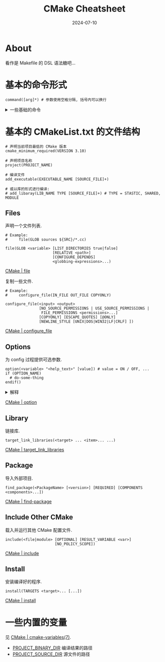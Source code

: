 #+title: CMake Cheatsheet
#+date: 2024-07-10
#+layout: post
#+math: true
#+options: _:nil ^:nil
#+categories: learning
* About
看作是 Makefile 的 DSL 语法糖吧...

* 基本的命令形式
#+begin_example
  command([arg]*) # 参数使用空格分隔, 括号内可以换行
#+end_example

#+begin_html
<details><summary>一些基础的命令</summary>
#+end_html
+ 设置变量 =set(<variable> <value>... [PARENT_SCOPE])= [[https://cmake.org/cmake/help/latest/command/set.html#set][CMake | set]]
+ 取消设置变量 =unset(<variable> [CACHE | PARENT_SCOPE])= [[https://cmake.org/cmake/help/latest/command/unset.html#unset][CMake | unset]]
+ 条件判断

  #+begin_example
    if(<condition>)
      <commands>
    elseif(<condition>) # optional block, can be repeated
      <commands>
    else()              # optional block
      <commands>
    endif()
  #+end_example

  [[https://cmake.org/cmake/help/latest/command/if.html#if][Cmake | if]]
+ 历遍

  #+begin_example
    # foreach(<loop_var> RANGE <stop>)
    # foreach(<loop_var> RANGE <start> <stop> [<step>])
    # foreach(<loop_var> IN [LISTS [<lists>]] [ITEMS [<items>]])
    foreach(<loop_var> <items>)
      <commands>
    endforeach()
  #+end_example

  [[https://cmake.org/cmake/help/latest/command/foreach.html#foreach][CMake | foreach]]
#+begin_html
</details>
#+end_html

* 基本的 CMakeList.txt 的文件结构
#+begin_example
  # 声明当前项目最低的 CMake 版本
  cmake_minimum_required(VERSION 3.10)

  # 声明项目名称
  project(PROJECT_NAME)

  # 编译文件
  add_executable(EXECUTABLE_NAME [SOURCE_FILE]+)

  # 或以库的形式进行编译:
  # add_libaray(LIB_NAME TYPE [SOURCE_FILE]+) # TYPE = STASTIC, SHARED, MODULE
#+end_example

** Files
声明一个文件列表.

#+begin_example
  # Example:
  #     file(GLOB sources ${SRC}/*.cc)

  file(GLOB <variable> [LIST_DIRECTORIES true|false]
                       [RELATIVE <path>]
                       [CONFIGURE_DEPENDS]
                       <globbing-expressions>...)
#+end_example

[[https://cmake.org/cmake/help/latest/command/file.html#file][CMake | file]]

复制一些文件.

#+begin_example
  # Example:
  #     configure_file(IN_FILE OUT_FILE COPYONLY)

  configure_file(<input> <output>
                 [NO_SOURCE_PERMISSIONS | USE_SOURCE_PERMISSIONS |
                  FILE_PERMISSIONS <permissions>...]
                 [COPYONLY] [ESCAPE_QUOTES] [@ONLY]
                 [NEWLINE_STYLE [UNIX|DOS|WIN32|LF|CRLF] ])
#+end_example

[[https://cmake.org/cmake/help/latest/command/configure_file.html#configure-file][CMake | configure_file]]

** Options
为 config 过程提供可选参数.

#+begin_example
  option(<variable> "<help_text>" [value]) # value = ON / OFF, ...
  if (OPTION_NAME)
    # do-some-thing
  endif()
#+end_example

#+begin_html
<details><summary>解释</summary>
#+end_html

效果如下:

#+begin_src shell
  cmake .. -DOPTION_NAME=ON
#+end_src

在代码中以宏定义的形式存在:

#+begin_src c++
  #ifndef OPTION_NAME
    ...
  #else
    ...
  #endif
#+end_src

#+begin_html
</details>
#+end_html

[[https://cmake.org/cmake/help/latest/command/option.html#option][CMake | option]]

** Library
链接库.

#+begin_example
  target_link_libraries(<target> ... <item>... ...)
#+end_example

[[https://cmake.org/cmake/help/latest/command/target_link_libraries.html#target-link-libraries][CMake | target_link_libraries]]

** Package
导入外部项目.

#+begin_example
  find_package(<PackageName> [<version>] [REQUIRED] [COMPONENTS <components>...])
#+end_example

[[https://cmake.org/cmake/help/latest/command/find_package.html#find-package][CMake | find-package]]

** Include Other CMake
载入并运行其他 CMake 配置文件. 

#+begin_example
  include(<file|module> [OPTIONAL] [RESULT_VARIABLE <var>]
                        [NO_POLICY_SCOPE])
#+end_example

[[https://cmake.org/cmake/help/latest/command/include.html#include][CMake | include]]

** Install
安装编译好的程序.

#+begin_example
  install(TARGETS <target>... [...])
#+end_example

[[https://cmake.org/cmake/help/latest/command/install.html#install][CMake | install]]

* 一些内置的变量
见 [[https://cmake.org/cmake/help/latest/manual/cmake-variables.7.html][CMake | cmake-variables(7)]].

+ [[https://cmake.org/cmake/help/latest/variable/PROJECT_BINARY_DIR.html][PROJECT_BINARY_DIR]] 编译结果的路径
+ [[https://cmake.org/cmake/help/latest/variable/PROJECT_SOURCE_DIR.html][PROJECT_SOURCE_DIR]] 源文件的路径
